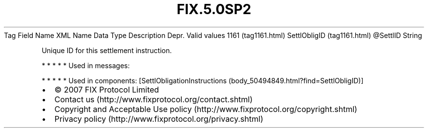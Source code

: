 .TH FIX.5.0SP2 "" "" "Tag #1161"
Tag
Field Name
XML Name
Data Type
Description
Depr.
Valid values
1161 (tag1161.html)
SettlObligID (tag1161.html)
\@SettlID
String
.PP
Unique ID for this settlement instruction.
.PP
   *   *   *   *   *
Used in messages:
.PP
   *   *   *   *   *
Used in components:
[SettlObligationInstructions (body_50494849.html?find=SettlObligID)]

.PD 0
.P
.PD

.PP
.PP
.IP \[bu] 2
© 2007 FIX Protocol Limited
.IP \[bu] 2
Contact us (http://www.fixprotocol.org/contact.shtml)
.IP \[bu] 2
Copyright and Acceptable Use policy (http://www.fixprotocol.org/copyright.shtml)
.IP \[bu] 2
Privacy policy (http://www.fixprotocol.org/privacy.shtml)
